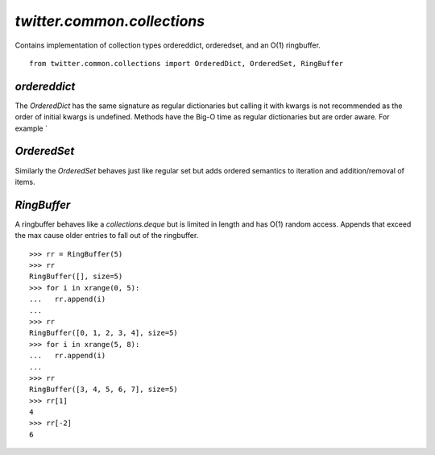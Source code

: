 `twitter.common.collections`
============================

.. py:module:: twitter.common.collections
               
Contains implementation of collection types ordereddict,
orderedset, and an O(1) ringbuffer. ::

    from twitter.common.collections import OrderedDict, OrderedSet, RingBuffer

`ordereddict`
-------------

.. py:class:: OrderedDict(dict)
.. py:method:: __init__(*args, **kwargs)             

The `OrderedDict` has the same signature as regular dictionaries but
calling it with kwargs is not recommended as the order of initial
kwargs is undefined. Methods have the Big-O time as regular
dictionaries but are order aware. For example `

`OrderedSet`
------------

.. py:class:: OrderedSet(collections.MutableSet)
              
Similarly the `OrderedSet` behaves just like regular set but adds
ordered semantics to iteration and addition/removal of items.

`RingBuffer`
------------

A ringbuffer behaves like a `collections.deque` but is limited in
length and has O(1) random access. Appends that exceed the max cause
older entries to fall out of the ringbuffer. ::
  
    >>> rr = RingBuffer(5)
    >>> rr
    RingBuffer([], size=5)
    >>> for i in xrange(0, 5):
    ...   rr.append(i)
    ...
    >>> rr
    RingBuffer([0, 1, 2, 3, 4], size=5)
    >>> for i in xrange(5, 8):
    ...   rr.append(i)
    ...
    >>> rr
    RingBuffer([3, 4, 5, 6, 7], size=5)
    >>> rr[1]
    4
    >>> rr[-2]
    6







